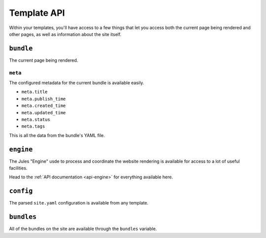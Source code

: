 Template API
============

Within your templates, you'll have access to a few things that let you access
both the current page being rendered and other pages, as well as information
about the site itself.


``bundle``
^^^^^^^^^^

The current page being rendered.

.. automethod:: jules.Bundle.recent

.. automethod:: jules.Bundle.url


``meta``
###############

The configured metadata for the current bundle is available easily.

* ``meta.title``
* ``meta.publish_time``
* ``meta.created_time``
* ``meta.updated_time``
* ``meta.status``
* ``meta.tags``

This is all the data from the bundle's YAML file.

``engine``
^^^^^^^^^^

The Jules "Engine" usde to process and coordinate the website rendering is
available for access to a lot of useful facilities.

.. automethod:: jules.JulesEngine.get_bundles_by

.. automethod:: jules.JulesEngine.get_bundle

Head to the :ref:`API documentation <api-engine>` for everything available here.

``config``
^^^^^^^^^^

The parsed ``site.yaml`` configuration is available from any
template.

``bundles``
^^^^^^^^^^^

All of the bundles on the site are available through the ``bundles`` variable.
